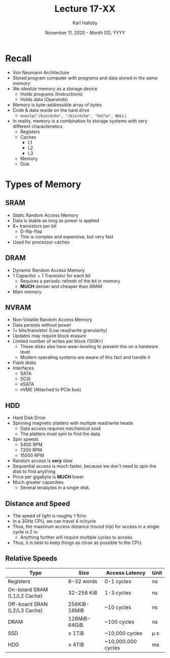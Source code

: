 #+TITLE: Lecture 17-XX
#+AUTHOR: Karl Hallsby
#+DATE: November 11, 2020 - Month DD, YYYY

* Recall
  * Von Neumann Architecture
  * Stored program computer with programs and data stored /in the same memory/.
  * We /idealize/ memory as a storage device
    - Holds programs (Instructions)
    - Holds data (Operands)
  * Memory is byte-addressible array of bytes
  * Code & data reside on the hard drive
    - ~execlp("/bin/echo", "/bin/echo", "hello", NULL)~
  * In reality, memory is a combination fo storage systems with very different characteristics
    - Registers
    - Caches
      + L1
      + L2
      + L3
    - Memory
    - Disk

* Types of Memory
** SRAM
   * Static Random Access Memory
   * Data is stable as long as power is applied
   * 6+ transistors per bit
     - D-flip-flop
     - This is complex and expensive, but very fast
   * Used for processor caches

** DRAM
   * Dynamic Random Access Memory
   * 1 Capacitor + 1 Transistor for each bit
     - Requires a periodic refresh of the bit in memory
     - *MUCH* denser and cheaper than [[*SRAM][SRAM]]
   * Main memory

** NVRAM
   * Non-Volatile Random Access Memory
   * Data persists without power
   * 1+ bits/transistor (Low read/write granularity)
   * Updates may require block erasure
   * Limited number of writes per block (100K+)
     - These disks also have wear-leveling to prevent this on a hardware level
     - Modern operating systems are aware of this fact and handle it
   * Flash disks
   * Interfaces
     - SATA
     - SCSI
     - eSATA
     - nVME (Attached to PCIe bus)

** HDD
   * Hard Disk Drive
   * Spinning magnetic platters with multiple read/write heads
     - Data access requires /mechanical seek/
     - The platters must spin to find the data.
   * Spin speeds
     - 5400 RPM
     - 7200 RPM
     - 15000 RPM
   * Random access is *very* slow
   * Sequential access is much faster, because we don't need to spin the disk to find anything
   * Price per gigabyte is *MUCH* lower
   * Much greater capacities
     - Several terabytes in a single disk.

** Distance and Speed
   * The speed of light is roughly 1 ft/ns
   * In a 3GHz CPU, we can travel 4 in/cycle
   * Thus, the maximum access distance (round trip) for access in a single cycle is 2 in.
     - Anything further will require multiple cycles to access
   * Thus, it is best to keep things as close as possible to the CPU.

** Relative Speeds
| Type                         | Size         | Access Latency     | Unit     |
|------------------------------+--------------+--------------------+----------|
| Registers                    | 8-32 words   | 0-1 cycles         | ns       |
| On-board SRAM (L1/L2 Cache)  | 32-256 KiB   | 1-3 cycles         | ns       |
| Off-board SRAN (L2/L3 Cache) | 256KiB-16MiB | ~10 cycles         | ns       |
| DRAM                         | 128MiB-64GiB | ~100 cycles        | ns       |
| SSD                          | \leq 1TiB    | ~10,000 cycles     | \micro s |
| HDD                          | \leq 4TiB    | ~10,000,000 cycles | ms       |
